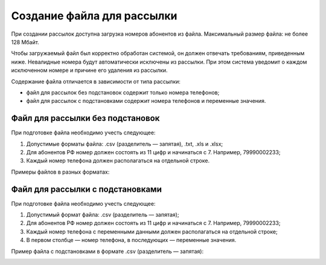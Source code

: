 
Создание файла для рассылки
=============================

При создании рассылок доступна загрузка номеров абонентов из файла. Максимальный размер файла: не более 128 Mбайт.

Чтобы загружаемый файл был корректно обработан системой, он должен отвечать требованиям, приведенным ниже. Невалидные номера будут автоматически исключены из рассылки. При этом система уведомит о каждом исключенном номере и причине его удаления из рассылки.

Содержание файла отличается в зависимости от типа рассылки:

* файл для рассылок без подстановок содержит только номера телефонов;
* файл для рассылок с подстановками содержит номера телефонов и переменные значения.

Файл для рассылки без подстановок
---------------------------------

При подготовке файла необходимо учесть следующее:

1. Допустимые форматы файла: .csv (разделитель — запятая), .txt, .xls и .xlsx;
2. Для абонентов РФ номер должен состоять из 11 цифр и начинаться с 7. Например, 79990002233;
3. Каждый номер телефона должен располагаться на отдельной строке.

Примеры файлов в разных форматах:

.. cssclass:: no-border-table

    +-----------------------------------------------------+----------------------------------------------+
    | Формат .csv (разделитель — запятая):                | Формат .txt:                                 |
    |                                                     |                                              |
    | .. image:: media/file_sender2.png                   | .. image:: media/file_sender1.png            |
    |     :width: 350                                     |     :width: 350                              |
    +-----------------------------------------------------+----------------------------------------------+
    | Формат .xlsx:                                       |                                              |
    |                                                     |                                              |
    | .. image:: media/file_sender3.png                   |                                              |
    |      :width: 350                                    |                                              |
    +-----------------------------------------------------+----------------------------------------------+


Файл для рассылки с подстановками
---------------------------------

При подготовке файла необходимо учесть следующее:

1. Допустимый формат файла: .csv (разделитель — запятая);
2. Для абонентов РФ номер должен состоять из 11 цифр и начинаться с 7. Например, 79990002233;
3. Каждый номер телефона с переменными данными должен располагаться на отдельной строке;
4. В первом столбце — номер телефона, в последующих — переменные значения.

Пример файла с подстановками в формате .csv (разделитель — запятая):

.. image:: media/substitutions1.png
    :width: 350
